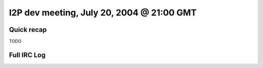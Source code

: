 I2P dev meeting, July 20, 2004 @ 21:00 GMT
==========================================

Quick recap
-----------

TODO

Full IRC Log
------------
